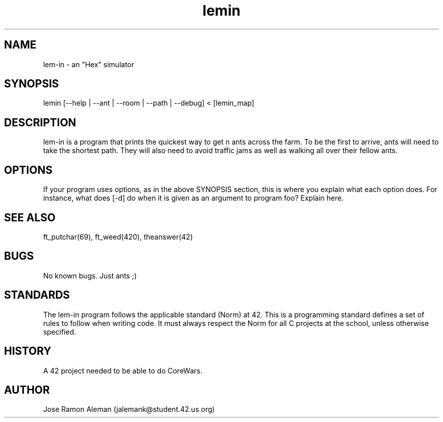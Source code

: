 .\" Manpage for lem-in.
.\" Contact jalemank@studeqnt.42.us.org to correct errors or typos.
.TH lemin 1 "May 26, 2017" "42 Silicon Valley" "lem-in man page"
.SH NAME
lem-in \- an "Hex" simulator
.SH SYNOPSIS
lemin [--help | --ant | --room | --path | --debug] < [lemin_map]
.SH DESCRIPTION
lem-in is a program that prints the quickest way to get n ants across the farm.
To be the first to arrive, ants will need to take the shortest path.
They will also need to avoid traffic jams as well as walking all over their
fellow ants.
.SH OPTIONS
If your program uses options, as in the above SYNOPSIS section, this is where you explain what each option does. For instance, what does [-d] do when it is given as an argument to program foo? Explain here.
.SH SEE ALSO
ft_putchar(69), ft_weed(420), theanswer(42)
.SH BUGS
No known bugs. Just ants ;)
.SH STANDARDS
The lem-in program follows the applicable standard (Norm) at 42. This is a
programming standard defines a set of rules to follow when writing code.
It must always respect the Norm for all C projects at the school,
unless otherwise specified.
.SH HISTORY
A 42 project needed to be able to do CoreWars.
.SH AUTHOR
Jose Ramon Aleman (jalemank@student.42.us.org)
